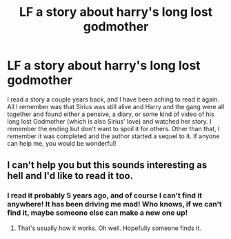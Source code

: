 #+TITLE: LF a story about harry's long lost godmother

* LF a story about harry's long lost godmother
:PROPERTIES:
:Author: Disneyfreak10
:Score: 4
:DateUnix: 1470249913.0
:DateShort: 2016-Aug-03
:FlairText: Request
:END:
I read a story a couple years back, and I have been aching to read it again. All I remember was that Sirius was still alive and Harry and the gang were all together and found either a pensive, a diary, or some kind of video of his long lost Godmother (which is also Sirius' love) and watched her story. I remember the ending but don't want to spoil it for others. Other than that, I remember it was completed and the author started a sequel to it. If anyone can help me, you would be wonderful!


** I can't help you but this sounds interesting as hell and I'd like to read it too.
:PROPERTIES:
:Author: Freshenstein
:Score: 3
:DateUnix: 1470274268.0
:DateShort: 2016-Aug-04
:END:

*** I read it probably 5 years ago, and of course I can't find it anywhere! It has been driving me mad! Who knows, if we can't find it, maybe someone else can make a new one up!
:PROPERTIES:
:Author: Disneyfreak10
:Score: 1
:DateUnix: 1470280981.0
:DateShort: 2016-Aug-04
:END:

**** That's usually how it works. Oh well. Hopefully someone finds it.
:PROPERTIES:
:Author: Freshenstein
:Score: 2
:DateUnix: 1470300987.0
:DateShort: 2016-Aug-04
:END:
